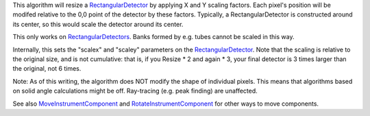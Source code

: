 This algorithm will resize a
`RectangularDetector <RectangularDetector>`__ by applying X and Y
scaling factors. Each pixel's position will be modifed relative to the
0,0 point of the detector by these factors. Typically, a
RectangularDetector is constructed around its center, so this would
scale the detector around its center.

This only works on `RectangularDetectors <RectangularDetector>`__. Banks
formed by e.g. tubes cannot be scaled in this way.

Internally, this sets the "scalex" and "scaley" parameters on the
`RectangularDetector <RectangularDetector>`__. Note that the scaling is
relative to the original size, and is not cumulative: that is, if you
Resize \* 2 and again \* 3, your final detector is 3 times larger than
the original, not 6 times.

Note: As of this writing, the algorithm does NOT modify the shape of
individual pixels. This means that algorithms based on solid angle
calculations might be off. Ray-tracing (e.g. peak finding) are
unaffected.

See also `MoveInstrumentComponent <MoveInstrumentComponent>`__ and
`RotateInstrumentComponent <RotateInstrumentComponent>`__ for other ways
to move components.
